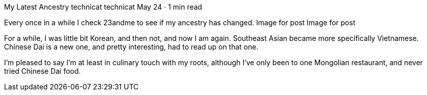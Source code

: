 My Latest Ancestry
technicat
technicat
May 24 · 1 min read

Every once in a while I check 23andme to see if my ancestry has changed.
Image for post
Image for post

For a while, I was little bit Korean, and then not, and now I am again. Southeast Asian became more specifically Vietnamese. Chinese Dai is a new one, and pretty interesting, had to read up on that one.

I’m pleased to say I’m at least in culinary touch with my roots, although I’ve only been to one Mongolian restaurant, and never tried Chinese Dai food.
